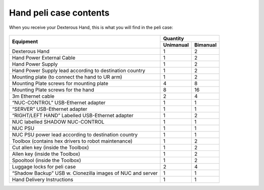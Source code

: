 Hand peli case contents
========================

When you receive your Dexterous Hand, this is what you will find in the peli case:

.. figure:: ../img/ov_pelicase_contents.png
    :width: 100%

+------------------------------------------------------------------------+-----------+-----------+
| Equipment                                                              | Quantity              |
+                                                                        +-----------+-----------+
|                                                                        | Unimanual | Bimanual  |
+========================================================================+===========+===========+
| Dexterous Hand                                                         | 1         | 2         |
+------------------------------------------------------------------------+-----------+-----------+
| Hand Power External Cable                                              | 1         | 2         |
+------------------------------------------------------------------------+-----------+-----------+
| Hand Power Supply                                                      | 1         | 2         |
+------------------------------------------------------------------------+-----------+-----------+
| Hand Power Supply lead according to destination country                | 1         | 2         |
+------------------------------------------------------------------------+-----------+-----------+
| Mounting plate (to connect the hand to UR arm)                         | 1         | 2         |
+------------------------------------------------------------------------+-----------+-----------+
| Mounting Plate screws for mounting plate                               | 4         | 8         |
+------------------------------------------------------------------------+-----------+-----------+
| Mounting Plate screws for the hand                                     | 8         | 16        |
+------------------------------------------------------------------------+-----------+-----------+
| 3m Ethernet cable                                                      | 2         | 4         |
+------------------------------------------------------------------------+-----------+-----------+
| “NUC-CONTROL” USB-Ethernet adapter                                     | 1         | 1         |
+------------------------------------------------------------------------+-----------+-----------+
| “SERVER” USB-Ethernet adapter                                          | 1         | 1         |
+------------------------------------------------------------------------+-----------+-----------+
| “RIGHT/LEFT HAND” Labelled USB-Ethernet adapter                        | 1         | 2         |
+------------------------------------------------------------------------+-----------+-----------+
| NUC labelled SHADOW NUC-CONTROL                                        | 1         | 1         |
+------------------------------------------------------------------------+-----------+-----------+
| NUC PSU                                                                | 1         | 1         |
+------------------------------------------------------------------------+-----------+-----------+
| NUC PSU power lead according to destination country                    | 1         | 1         |
+------------------------------------------------------------------------+-----------+-----------+
| Toolbox (contains hex drivers to robot maintenance)                    | 1         | 2         |
+------------------------------------------------------------------------+-----------+-----------+
| Cut allen key (inside the Toolbox)                                     | 1         | 2         |
+------------------------------------------------------------------------+-----------+-----------+
| Allen key (inside the Toolbox)                                         | 1         | 2         |
+------------------------------------------------------------------------+-----------+-----------+
| Spooltool (inside the Toolbox)                                         | 1         | 2         |
+------------------------------------------------------------------------+-----------+-----------+
| Luggage locks for peli case                                            | 2         | 4         |
+------------------------------------------------------------------------+-----------+-----------+
| “Shadow Backup” USB w. Clonezilla images of NUC and server             | 1         | 1         |
+------------------------------------------------------------------------+-----------+-----------+
| Hand Delivery Instructions                                             | 1         | 1         |
+------------------------------------------------------------------------+-----------+-----------+

